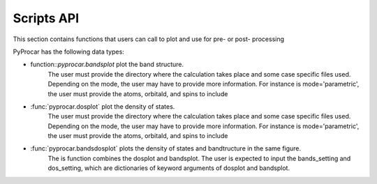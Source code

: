 .. _scripts-api-index:

Scripts API
===================================

This section contains functions that users can call to plot and use for pre- or post- processing

PyProcar has the following data types:

- function::`pyprocar.bandsplot` plot the band structure.
    The user must provide the directory where the calculation takes place and some case specific files used. 
    Depending on the mode, the user may have to provide more information. 
    For instance is mode='parametric', the user must provide the atoms, orbitald, and spins to include

- :func:`pyprocar.dosplot` plot the density of states.
    The user must provide the directory where the calculation takes place and some case specific files used. 
    Depending on the mode, the user may have to provide more information. 
    For instance is mode='parametric', the user must provide the atoms, orbitald, and spins to include

- :func:`pyprocar.bandsdosplot` plots the density of states and bandtructure in the same figure.
    The is function combines the dosplot and bandsplot. 
    The user is expected to input the bands_setting and dos_setting, which are dictionaries of keyword arguments of dosplot and bandsplot.
